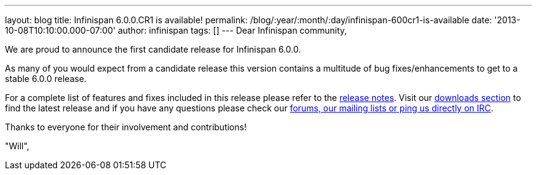 ---
layout: blog
title: Infinispan 6.0.0.CR1 is available!
permalink: /blog/:year/:month/:day/infinispan-600cr1-is-available
date: '2013-10-08T10:10:00.000-07:00'
author: infinispan
tags: []
---
Dear Infinispan community,

We are proud to announce the first candidate release for Infinispan
6.0.0.

As many of you would expect from a candidate release this version
contains a multitude of bug fixes/enhancements to get to a stable
6.0.0 release.

For a complete list of features and fixes included in this release
please refer to the
https://issues.jboss.org/secure/ReleaseNote.jspa?projectId=12310799&version=12314721[release
notes]. Visit our  https://infinispan.org/download/[downloads section] to
find
the latest release and if you have any questions please check our
 https://infinispan.org/community/[forums, our mailing lists or ping us
directly on IRC].

Thanks to everyone for their involvement and contributions!

"Will",
